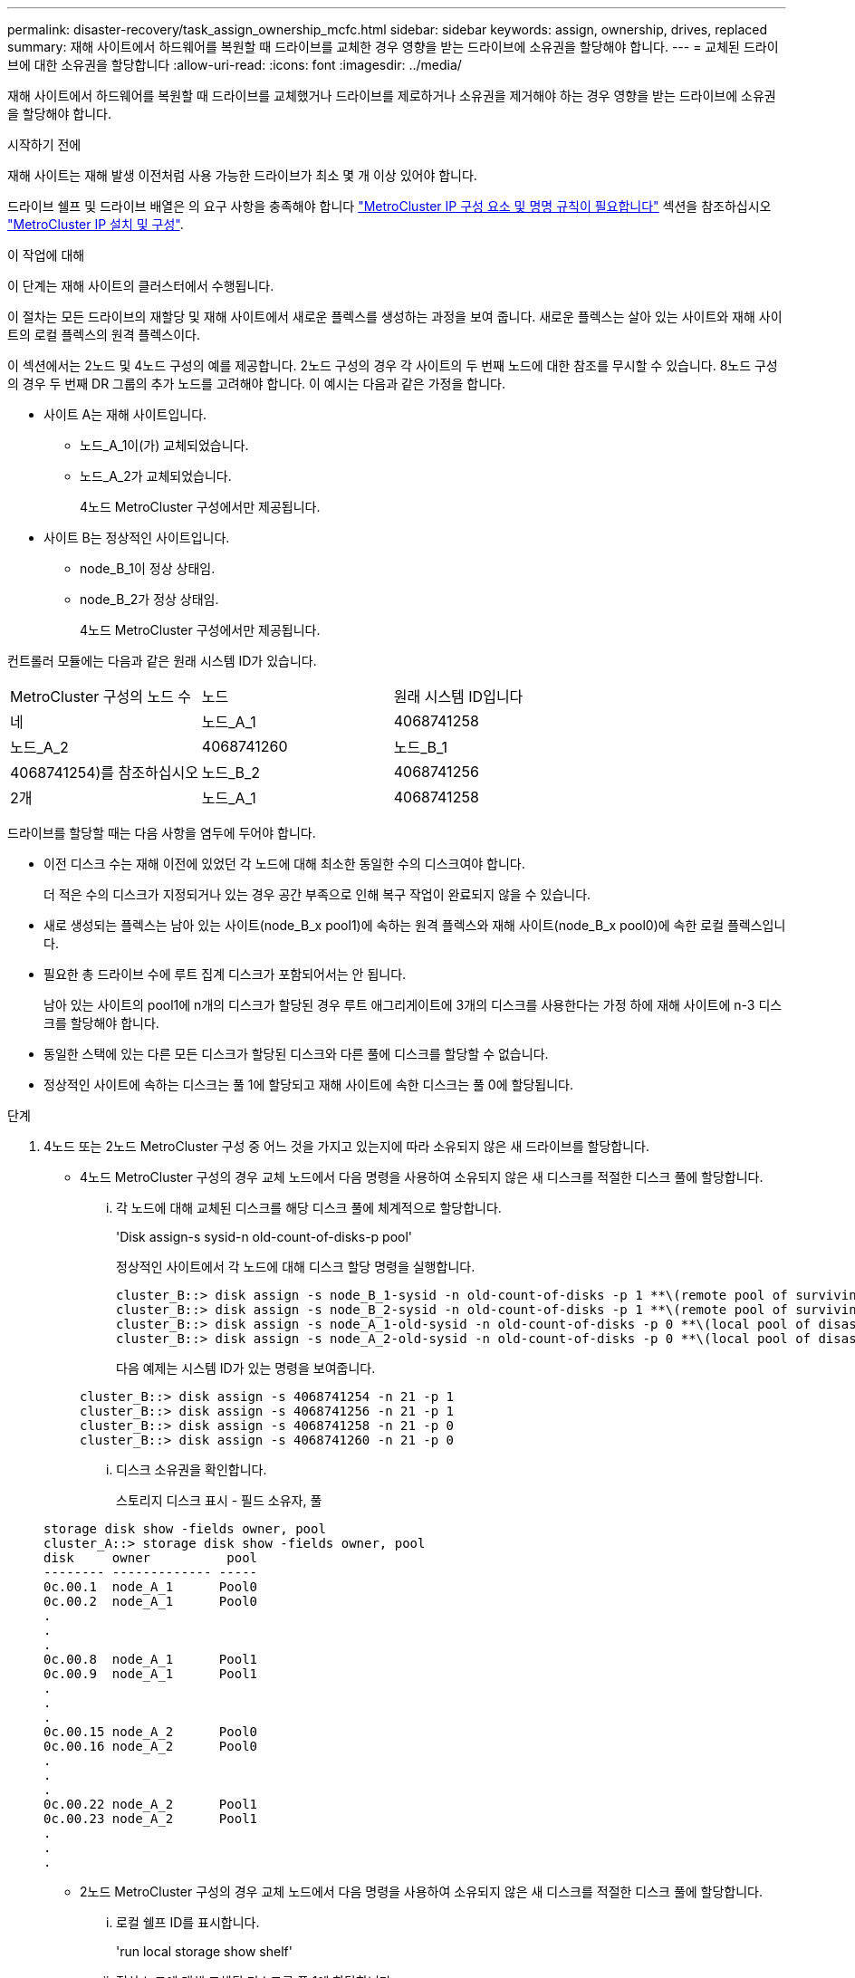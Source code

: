 ---
permalink: disaster-recovery/task_assign_ownership_mcfc.html 
sidebar: sidebar 
keywords: assign, ownership, drives, replaced 
summary: 재해 사이트에서 하드웨어를 복원할 때 드라이브를 교체한 경우 영향을 받는 드라이브에 소유권을 할당해야 합니다. 
---
= 교체된 드라이브에 대한 소유권을 할당합니다
:allow-uri-read: 
:icons: font
:imagesdir: ../media/


[role="lead"]
재해 사이트에서 하드웨어를 복원할 때 드라이브를 교체했거나 드라이브를 제로하거나 소유권을 제거해야 하는 경우 영향을 받는 드라이브에 소유권을 할당해야 합니다.

.시작하기 전에
재해 사이트는 재해 발생 이전처럼 사용 가능한 드라이브가 최소 몇 개 이상 있어야 합니다.

드라이브 쉘프 및 드라이브 배열은 의 요구 사항을 충족해야 합니다 link:../install-ip/concept_required_mcc_ip_components_and_naming_guidelines_mcc_ip.html["MetroCluster IP 구성 요소 및 명명 규칙이 필요합니다"] 섹션을 참조하십시오 link:../install-ip/concept_considerations_differences.html["MetroCluster IP 설치 및 구성"].

.이 작업에 대해
이 단계는 재해 사이트의 클러스터에서 수행됩니다.

이 절차는 모든 드라이브의 재할당 및 재해 사이트에서 새로운 플렉스를 생성하는 과정을 보여 줍니다. 새로운 플렉스는 살아 있는 사이트와 재해 사이트의 로컬 플렉스의 원격 플렉스이다.

이 섹션에서는 2노드 및 4노드 구성의 예를 제공합니다. 2노드 구성의 경우 각 사이트의 두 번째 노드에 대한 참조를 무시할 수 있습니다. 8노드 구성의 경우 두 번째 DR 그룹의 추가 노드를 고려해야 합니다. 이 예시는 다음과 같은 가정을 합니다.

* 사이트 A는 재해 사이트입니다.
+
** 노드_A_1이(가) 교체되었습니다.
** 노드_A_2가 교체되었습니다.
+
4노드 MetroCluster 구성에서만 제공됩니다.



* 사이트 B는 정상적인 사이트입니다.
+
** node_B_1이 정상 상태임.
** node_B_2가 정상 상태임.
+
4노드 MetroCluster 구성에서만 제공됩니다.





컨트롤러 모듈에는 다음과 같은 원래 시스템 ID가 있습니다.

|===


| MetroCluster 구성의 노드 수 | 노드 | 원래 시스템 ID입니다 


 a| 
네
 a| 
노드_A_1
 a| 
4068741258



 a| 
노드_A_2
 a| 
4068741260
 a| 
노드_B_1



 a| 
4068741254)를 참조하십시오
 a| 
노드_B_2
 a| 
4068741256



 a| 
2개
 a| 
노드_A_1
 a| 
4068741258

|===
드라이브를 할당할 때는 다음 사항을 염두에 두어야 합니다.

* 이전 디스크 수는 재해 이전에 있었던 각 노드에 대해 최소한 동일한 수의 디스크여야 합니다.
+
더 적은 수의 디스크가 지정되거나 있는 경우 공간 부족으로 인해 복구 작업이 완료되지 않을 수 있습니다.

* 새로 생성되는 플렉스는 남아 있는 사이트(node_B_x pool1)에 속하는 원격 플렉스와 재해 사이트(node_B_x pool0)에 속한 로컬 플렉스입니다.
* 필요한 총 드라이브 수에 루트 집계 디스크가 포함되어서는 안 됩니다.
+
남아 있는 사이트의 pool1에 n개의 디스크가 할당된 경우 루트 애그리게이트에 3개의 디스크를 사용한다는 가정 하에 재해 사이트에 n-3 디스크를 할당해야 합니다.

* 동일한 스택에 있는 다른 모든 디스크가 할당된 디스크와 다른 풀에 디스크를 할당할 수 없습니다.
* 정상적인 사이트에 속하는 디스크는 풀 1에 할당되고 재해 사이트에 속한 디스크는 풀 0에 할당됩니다.


.단계
. 4노드 또는 2노드 MetroCluster 구성 중 어느 것을 가지고 있는지에 따라 소유되지 않은 새 드라이브를 할당합니다.
+
** 4노드 MetroCluster 구성의 경우 교체 노드에서 다음 명령을 사용하여 소유되지 않은 새 디스크를 적절한 디스크 풀에 할당합니다.
+
... 각 노드에 대해 교체된 디스크를 해당 디스크 풀에 체계적으로 할당합니다.
+
'Disk assign-s sysid-n old-count-of-disks-p pool'

+
정상적인 사이트에서 각 노드에 대해 디스크 할당 명령을 실행합니다.

+
[listing]
----
cluster_B::> disk assign -s node_B_1-sysid -n old-count-of-disks -p 1 **\(remote pool of surviving site\)**
cluster_B::> disk assign -s node_B_2-sysid -n old-count-of-disks -p 1 **\(remote pool of surviving site\)**
cluster_B::> disk assign -s node_A_1-old-sysid -n old-count-of-disks -p 0 **\(local pool of disaster site\)**
cluster_B::> disk assign -s node_A_2-old-sysid -n old-count-of-disks -p 0 **\(local pool of disaster site\)**
----
+
다음 예제는 시스템 ID가 있는 명령을 보여줍니다.

+
[listing]
----
cluster_B::> disk assign -s 4068741254 -n 21 -p 1
cluster_B::> disk assign -s 4068741256 -n 21 -p 1
cluster_B::> disk assign -s 4068741258 -n 21 -p 0
cluster_B::> disk assign -s 4068741260 -n 21 -p 0
----
... 디스크 소유권을 확인합니다.
+
스토리지 디스크 표시 - 필드 소유자, 풀

+
[listing]
----
storage disk show -fields owner, pool
cluster_A::> storage disk show -fields owner, pool
disk     owner          pool
-------- ------------- -----
0c.00.1  node_A_1      Pool0
0c.00.2  node_A_1      Pool0
.
.
.
0c.00.8  node_A_1      Pool1
0c.00.9  node_A_1      Pool1
.
.
.
0c.00.15 node_A_2      Pool0
0c.00.16 node_A_2      Pool0
.
.
.
0c.00.22 node_A_2      Pool1
0c.00.23 node_A_2      Pool1
.
.
.
----


** 2노드 MetroCluster 구성의 경우 교체 노드에서 다음 명령을 사용하여 소유되지 않은 새 디스크를 적절한 디스크 풀에 할당합니다.
+
... 로컬 쉘프 ID를 표시합니다.
+
'run local storage show shelf'

... 정상 노드에 대해 교체된 디스크를 풀 1에 할당합니다.
+
'run local disk assign-shelf shelf-id -n old-count-of-disks -p 1 -s node_B_1 -sysid -f'

... 교체 노드에 대해 교체된 디스크를 풀 0에 할당합니다.
+
'run local disk assign-shelf shelf-id -n old-count-of-disks -p 0 -s node_a_1 -sysid -f'





. 정상적인 사이트에서 자동 디스크 할당을 다시 설정합니다.
+
'스토리지 디스크 옵션 수정 - 자동 할당 설정 *'

+
[listing]
----
cluster_B::> storage disk option modify -autoassign on *
2 entries were modified.
----
. 정상적인 사이트에서 자동 디스크 할당이 켜져 있는지 확인합니다.
+
'스토리지 디스크 옵션 표시'

+
[listing]
----
 cluster_B::> storage disk option show
 Node     BKg. FW. Upd.  Auto Copy   Auto Assign  Auto Assign Policy
--------  -------------  -----------  -----------  ------------------
node_B_1       on            on          on             default
node_B_2       on            on          on             default
2 entries were displayed.

 cluster_B::>
----


.관련 정보
link:https://docs.netapp.com/ontap-9/topic/com.netapp.doc.dot-cm-psmg/home.html["디스크 및 애그리게이트 관리"^]

link:../manage/concept_understanding_mcc_data_protection_and_disaster_recovery.html#how-metrocluster-configurations-use-syncmirror-to-provide-data-redundancy["MetroCluster 구성에서 SyncMirror를 사용하여 데이터 이중화를 제공하는 방법"]
